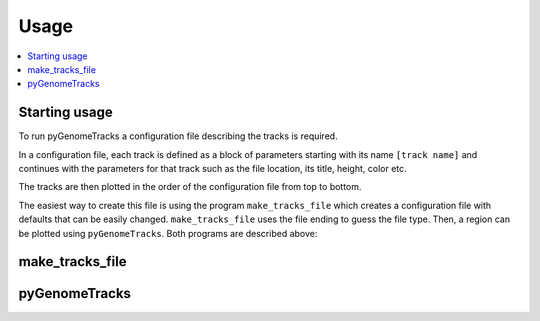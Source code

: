 Usage
=====

.. contents:: 
    :local:

Starting usage
--------------

To run pyGenomeTracks a configuration file describing the tracks is required. 

In a configuration file, each track is defined as a block of parameters starting with its name ``[track name]`` and continues with the parameters for that track such as the file location, its title, height, color etc.

The tracks are then plotted in the order of the configuration file from top to bottom.

The easiest way to create this file is using the program ``make_tracks_file`` which creates a configuration file with defaults that can be easily changed.
``make_tracks_file`` uses the file ending to guess the file type. Then, a region can be plotted using ``pyGenomeTracks``. Both programs are described above:

make_tracks_file
----------------

.. argparse::
   :ref: pygenometracks.makeTracksFile.parse_arguments
   :prog: make_tracks_file
   :nodefault:

   
   
pyGenomeTracks
--------------

.. argparse::
   :ref: pygenometracks.plotTracks.parse_arguments
   :prog: pyGenomeTracks
   :nodefault:
